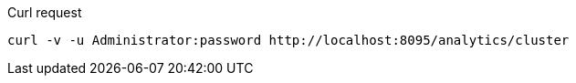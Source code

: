 ====
.Curl request
[source,sh]
----
curl -v -u Administrator:password http://localhost:8095/analytics/cluster
----
====